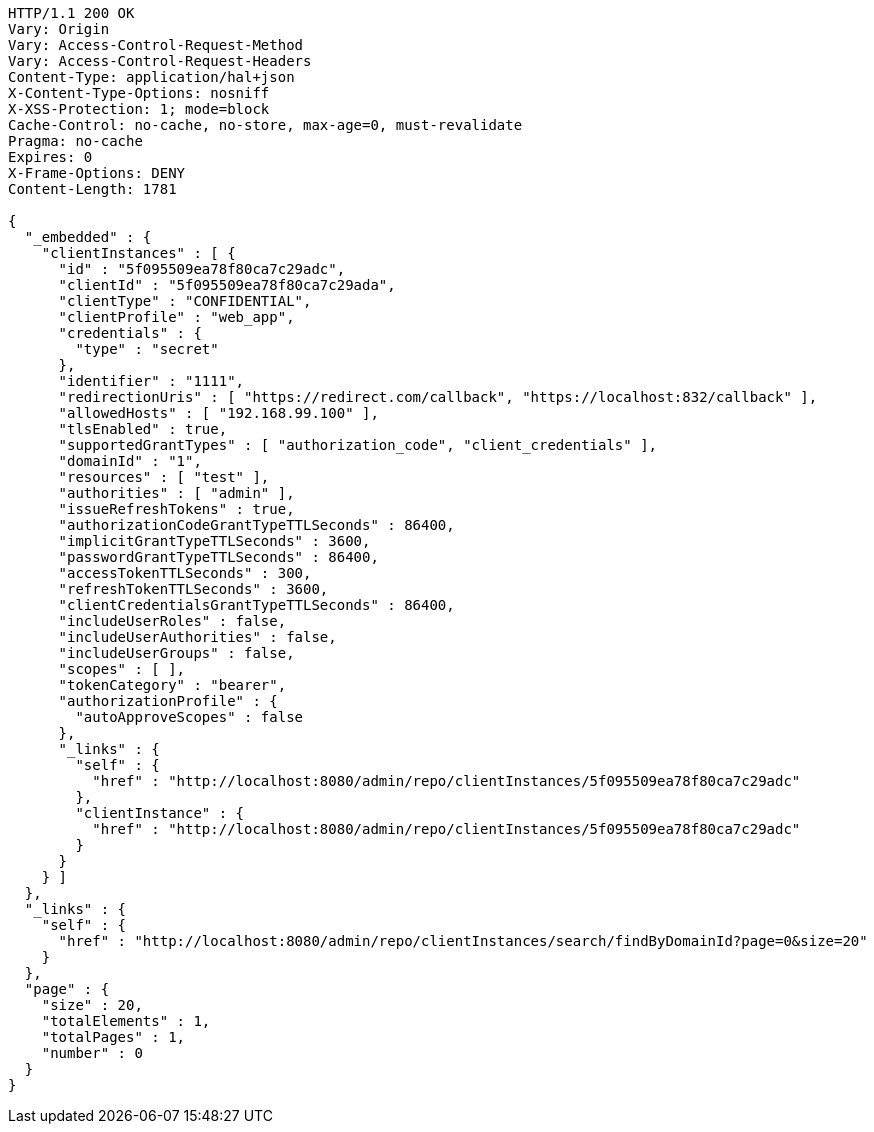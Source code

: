 [source,http,options="nowrap"]
----
HTTP/1.1 200 OK
Vary: Origin
Vary: Access-Control-Request-Method
Vary: Access-Control-Request-Headers
Content-Type: application/hal+json
X-Content-Type-Options: nosniff
X-XSS-Protection: 1; mode=block
Cache-Control: no-cache, no-store, max-age=0, must-revalidate
Pragma: no-cache
Expires: 0
X-Frame-Options: DENY
Content-Length: 1781

{
  "_embedded" : {
    "clientInstances" : [ {
      "id" : "5f095509ea78f80ca7c29adc",
      "clientId" : "5f095509ea78f80ca7c29ada",
      "clientType" : "CONFIDENTIAL",
      "clientProfile" : "web_app",
      "credentials" : {
        "type" : "secret"
      },
      "identifier" : "1111",
      "redirectionUris" : [ "https://redirect.com/callback", "https://localhost:832/callback" ],
      "allowedHosts" : [ "192.168.99.100" ],
      "tlsEnabled" : true,
      "supportedGrantTypes" : [ "authorization_code", "client_credentials" ],
      "domainId" : "1",
      "resources" : [ "test" ],
      "authorities" : [ "admin" ],
      "issueRefreshTokens" : true,
      "authorizationCodeGrantTypeTTLSeconds" : 86400,
      "implicitGrantTypeTTLSeconds" : 3600,
      "passwordGrantTypeTTLSeconds" : 86400,
      "accessTokenTTLSeconds" : 300,
      "refreshTokenTTLSeconds" : 3600,
      "clientCredentialsGrantTypeTTLSeconds" : 86400,
      "includeUserRoles" : false,
      "includeUserAuthorities" : false,
      "includeUserGroups" : false,
      "scopes" : [ ],
      "tokenCategory" : "bearer",
      "authorizationProfile" : {
        "autoApproveScopes" : false
      },
      "_links" : {
        "self" : {
          "href" : "http://localhost:8080/admin/repo/clientInstances/5f095509ea78f80ca7c29adc"
        },
        "clientInstance" : {
          "href" : "http://localhost:8080/admin/repo/clientInstances/5f095509ea78f80ca7c29adc"
        }
      }
    } ]
  },
  "_links" : {
    "self" : {
      "href" : "http://localhost:8080/admin/repo/clientInstances/search/findByDomainId?page=0&size=20"
    }
  },
  "page" : {
    "size" : 20,
    "totalElements" : 1,
    "totalPages" : 1,
    "number" : 0
  }
}
----